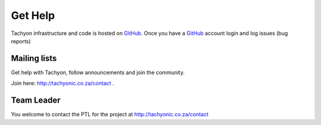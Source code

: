 .. _help:

Get Help
========

Tachyon infrastructure and code is hosted on `GitHub <https://github.com/tachyonproject/tachyon_core>`_.
Once you have a `GitHub <https://github.com/tachyonproject/tachyon_core>`_ account login and log issues (bug reports)

Mailing lists
-------------
Get help with Tachyon, follow announcements and join the community.


Join here: http://tachyonic.co.za/contact .

Team Leader
-----------
You welcome to contact the PTL for the project at http://tachyonic.co.za/contact
